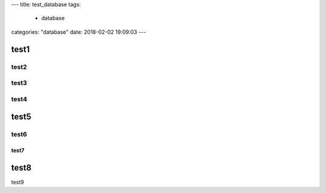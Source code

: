 ---
title: test_database
tags:
  - database
categories: "database"
date: 2018-02-02 19:09:03
---



test1
-------------------------------

test2
^^^^^^^^^^^^^^^^^^^^^^^^^^^^^^^^^^^^^^^

test3
^^^^^^^^^^^^^^^^^^^^^^^^^^^^^^^^^^^^^^^

test4
^^^^^^^^^^^^^^^^^^^^^^^^^^^^^^^^^^^^^^^

test5
-------------------------------

test6
^^^^^^^^^^^^^^^^^^^^^^^^^^^^^^^^^^^^^^^

test7
~~~~~~~~~~~~~~~~~~~~~~~~~~~~~~~~~~~~~~~~~~~~~~~~

test8
-------------------------------

test9
